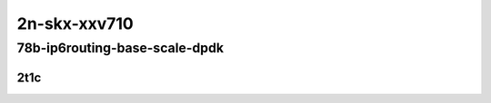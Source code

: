 2n-skx-xxv710
-------------

78b-ip6routing-base-scale-dpdk
``````````````````````````````

2t1c
::::

.. raw:: html

    <a name="78b-2t1c-base-dpdk"></a>
    <a name="78b-2t1c-scale-dpdk"></a>
    <center>
    Links to builds:
    <a href="https://packagecloud.io/app/fdio/master/search?dist=ubuntu%2Fbionic" target="_blank">vpp-ref</a>,
    <a href="https://jenkins.fd.io/view/csit/job/csit-vpp-perf-mrr-daily-master-2n-skx" target="_blank">csit-ref</a>
    <iframe width="1100" height="800" frameborder="0" scrolling="no" src="../_static/vpp/2n-skx-xxv710-78b-2t1c-ip6-base-scale-dpdk.html"></iframe>
    <p><br></p>
    </center>
